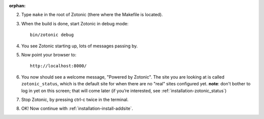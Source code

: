 :orphan:

2. Type ``make`` in the root of Zotonic (there where the Makefile is located).

3. When the build is done, start Zotonic in debug mode::

     bin/zotonic debug

4. You see Zotonic starting up, lots of messages passing by.

5. Now point your browser to::
	
     http://localhost:8000/
	
6. You now should see a welcome message, "Powered by Zotonic". The
   site you are looking at is called ``zotonic_status``, which is the
   default site for when there are no "real" sites configured
   yet. **note**: don't bother to log in yet on this screen; that will
   come later (if you’re interested, see :ref:`installation-zotonic_status`)

7. Stop Zotonic, by pressing ctrl-c twice in the terminal.

8. OK! Now continue with :ref:`installation-install-addsite`.
